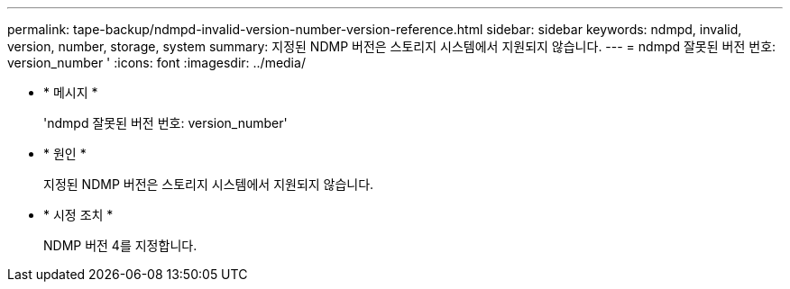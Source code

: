 ---
permalink: tape-backup/ndmpd-invalid-version-number-version-reference.html 
sidebar: sidebar 
keywords: ndmpd, invalid, version, number, storage, system 
summary: 지정된 NDMP 버전은 스토리지 시스템에서 지원되지 않습니다. 
---
= ndmpd 잘못된 버전 번호: version_number '
:icons: font
:imagesdir: ../media/


* * 메시지 *
+
'ndmpd 잘못된 버전 번호: version_number'

* * 원인 *
+
지정된 NDMP 버전은 스토리지 시스템에서 지원되지 않습니다.

* * 시정 조치 *
+
NDMP 버전 4를 지정합니다.


